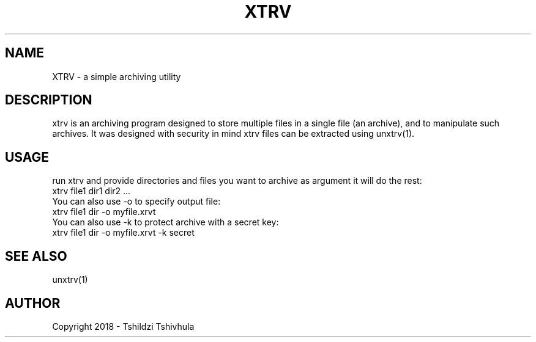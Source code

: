 .TH XTRV "September 22, 2018"
.SH NAME
XTRV - a simple archiving utility

.SH DESCRIPTION
xtrv is an archiving program designed to store multiple files in a single file (an archive),
and to manipulate such archives. It was designed with security in mind xtrv files can
be extracted using unxtrv(1).

.SH USAGE

run xtrv and provide directories and files you want to archive as argument
it will do the rest:
.br
xtrv file1 dir1 dir2 ...
.br
You can also use -o to specify output file:
.br
xtrv file1 dir -o myfile.xrvt
.br
You can also use -k to protect archive with a secret key:
.br
xtrv file1 dir -o myfile.xrvt -k secret

.SH SEE ALSO
unxtrv(1)

.SH AUTHOR
Copyright 2018 - Tshildzi Tshivhula
